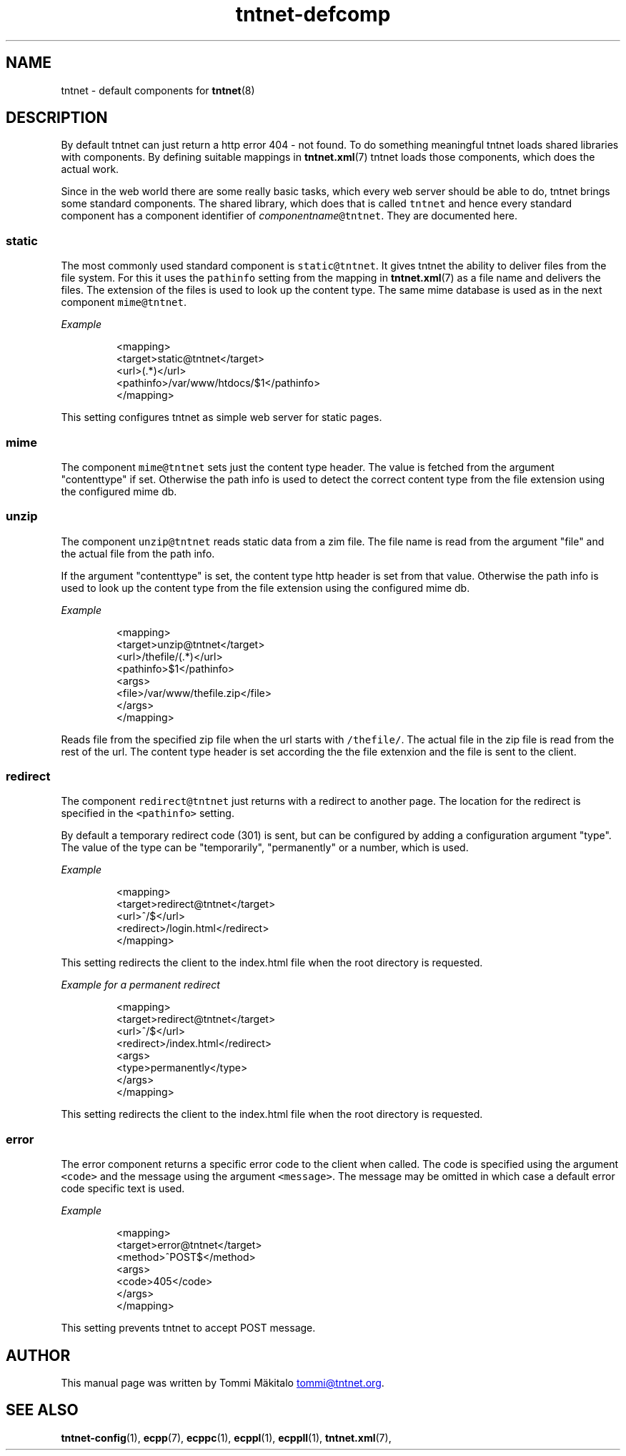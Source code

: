 .TH tntnet\-defcomp 1 "2013\-05\-27" Tntnet "Tntnet users guide"
.SH NAME
.PP
tntnet \- default components for 
.BR tntnet (8)
.SH DESCRIPTION
.PP
By default tntnet can just return a http error 404 \- not found. To do something
meaningful tntnet loads shared libraries with components. By defining suitable
mappings in 
.BR tntnet.xml (7) 
tntnet loads those components, which does the actual
work.
.PP
Since in the web world there are some really basic tasks, which every web server
should be able to do, tntnet brings some standard components. The shared
library, which does that is called \fB\fCtntnet\fR and hence every standard component
has a component identifier of \fIcomponentname\fP\fB\fC@tntnet\fR. They are documented
here.
.SS static
.PP
The most commonly used standard component is \fB\fCstatic@tntnet\fR. It gives tntnet
the ability to deliver files from the file system. For this it uses the
\fB\fCpathinfo\fR setting from the mapping in 
.BR tntnet.xml (7) 
as a file name and delivers
the files. The extension of the files is used to look up the content type. The
same mime database is used as in the next component \fB\fCmime@tntnet\fR.
.PP
\fIExample\fP
.PP
.RS
.nf
<mapping>
  <target>static@tntnet</target>
  <url>(.*)</url>
  <pathinfo>/var/www/htdocs/$1</pathinfo>
</mapping>
.fi
.RE
.PP
This setting configures tntnet as simple web server for static pages.
.SS mime
.PP
The component \fB\fCmime@tntnet\fR sets just the content type header. The value is
fetched from the argument "contenttype" if set. Otherwise the path info is used
to detect the correct content type from the file extension using the configured
mime db.
.SS unzip
.PP
The component \fB\fCunzip@tntnet\fR reads static data from a zim file. The file name is
read from the argument "file" and the actual file from the path info.
.PP
If the argument "contenttype" is set, the content type http header is set from
that value. Otherwise the path info is used to look up the content type from the
file extension using the configured mime db.
.PP
\fIExample\fP
.PP
.RS
.nf
<mapping>
  <target>unzip@tntnet</target>
  <url>/thefile/(.*)</url>
  <pathinfo>$1</pathinfo>
  <args>
    <file>/var/www/thefile.zip</file>
  </args>
</mapping>
.fi
.RE
.PP
Reads file from the specified zip file when the url starts with \fB\fC/thefile/\fR. The
actual file in the zip file is read from the rest of the url. The content type
header is set according the the file extenxion and the file is sent to the
client.
.SS redirect
.PP
The component \fB\fCredirect@tntnet\fR just returns with a redirect to another page.
The location for the redirect is specified in the \fB\fC<pathinfo>\fR setting.
.PP
By default a temporary redirect code (301) is sent, but can be configured by
adding a configuration argument "type". The value of the type can be
"temporarily", "permanently" or a number, which is used.
.PP
\fIExample\fP
.PP
.RS
.nf
<mapping>
  <target>redirect@tntnet</target>
  <url>^/$</url>
  <redirect>/login.html</redirect>
</mapping>
.fi
.RE
.PP
This setting redirects the client to the index.html file when the root directory
is requested.
.PP
\fIExample for a permanent redirect\fP
.PP
.RS
.nf
<mapping>
  <target>redirect@tntnet</target>
  <url>^/$</url>
  <redirect>/index.html</redirect>
  <args>
    <type>permanently</type>
  </args>
</mapping>
.fi
.RE
.PP
This setting redirects the client to the index.html file when the root directory
is requested.
.SS error
.PP
The error component returns a specific error code to the client when called. The
code is specified using the argument \fB\fC<code>\fR and the message using the argument
\fB\fC<message>\fR. The message may be omitted in which case a default error code
specific text is used.
.PP
\fIExample\fP
.PP
.RS
.nf
<mapping>
  <target>error@tntnet</target>
  <method>^POST$</method>
  <args>
    <code>405</code>
  </args>
</mapping>
.fi
.RE
.PP
This setting prevents tntnet to accept POST message.
.SH AUTHOR
.PP
This manual page was written by Tommi Mäkitalo 
.MT tommi@tntnet.org
.ME .
.SH SEE ALSO
.PP
.BR tntnet-config (1), 
.BR ecpp (7), 
.BR ecppc (1), 
.BR ecppl (1), 
.BR ecppll (1), 
.BR tntnet.xml (7),
